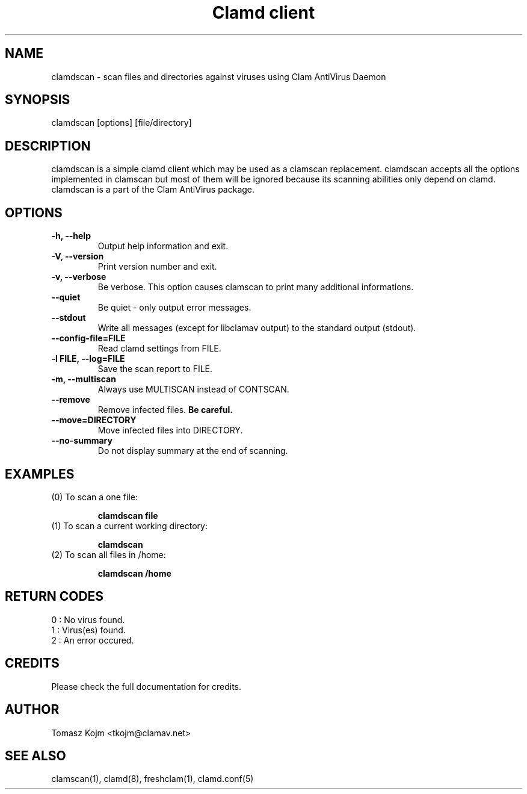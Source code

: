 .\" Manual page created by Tomasz Kojm, 20021121
.TH "Clamd client" "1" "January 26, 2005" "Tomasz Kojm" "Clam AntiVirus"
.SH "NAME"
.LP 
clamdscan \- scan files and directories against viruses using Clam AntiVirus Daemon
.SH "SYNOPSIS"
.LP 
clamdscan [options] [file/directory]
.SH "DESCRIPTION"
.LP 
clamdscan is a simple clamd client which may be used as a clamscan replacement. clamdscan accepts all the options implemented in clamscan but most of them will be ignored because its scanning abilities only depend on clamd. clamdscan is a part of the Clam AntiVirus package.
.SH "OPTIONS"
.LP 

.TP 
\fB\-h, \-\-help\fR
Output help information and exit.
.TP 
\fB\-V, \-\-version\fR
Print version number and exit.
.TP 
\fB\-v, \-\-verbose\fR
Be verbose. This option causes clamscan to print many additional informations.
.TP 
\fB\-\-quiet\fR
Be quiet \- only output error messages.
.TP 
\fB\-\-stdout\fR
Write all messages (except for libclamav output) to the standard output (stdout).
.TP 
\fB\-\-config\-file=FILE\fR
Read clamd settings from FILE.
.TP 
\fB\-l FILE, \-\-log=FILE\fR
Save the scan report to FILE.
.TP 
\fB\-m, \-\-multiscan\fR
Always use MULTISCAN instead of CONTSCAN.
.TP
\fB\-\-remove\fR
Remove infected files. \fBBe careful.\fR
.TP 
\fB\-\-move=DIRECTORY\fR
Move infected files into DIRECTORY.
.TP 
\fB\-\-no\-summary\fR
Do not display summary at the end of scanning.
.SH "EXAMPLES"
.LP 
.TP 
(0) To scan a one file:

\fBclamdscan file\fR
.TP 
(1) To scan a current working directory:

\fBclamdscan\fR
.TP 
(2) To scan all files in /home:

\fBclamdscan /home\fR
.SH "RETURN CODES"
.LP 
0 : No virus found.
.TP 
1 : Virus(es) found.
.TP 
2 : An error occured.
.SH "CREDITS"
Please check the full documentation for credits.
.SH "AUTHOR"
.LP 
Tomasz Kojm <tkojm@clamav.net>
.SH "SEE ALSO"
.LP 
clamscan(1), clamd(8), freshclam(1), clamd.conf(5)
